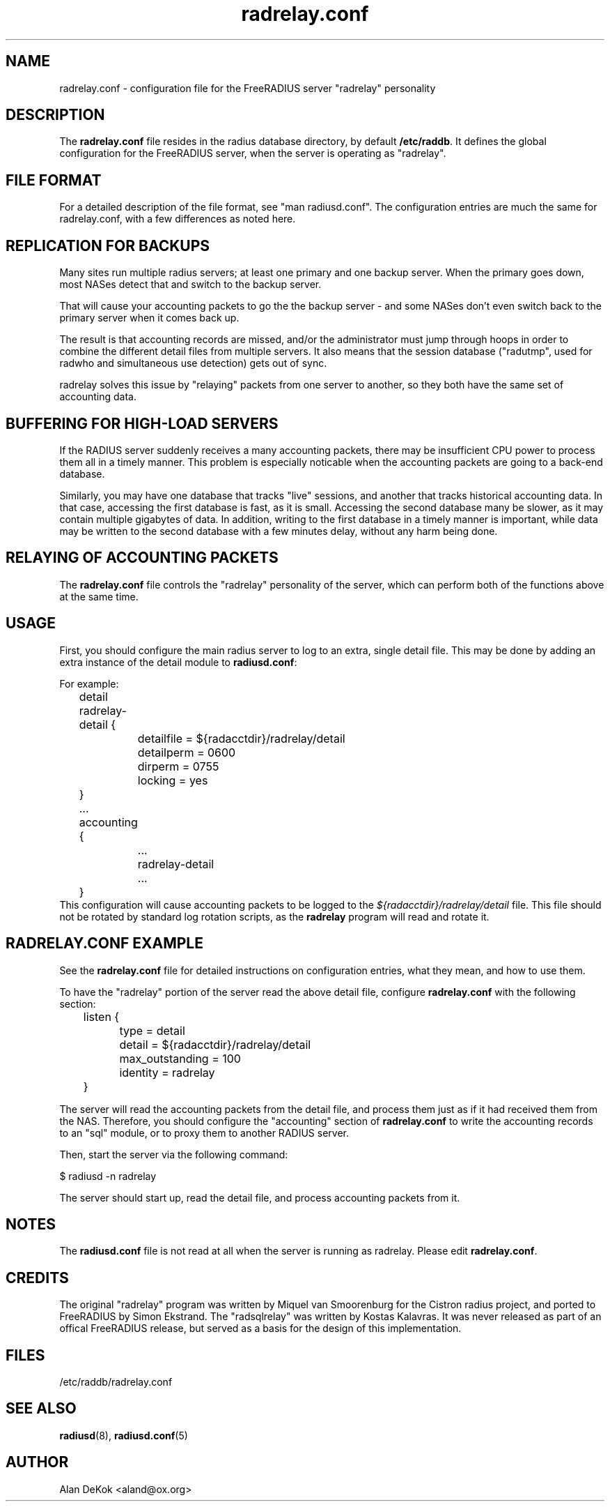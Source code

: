 .\"     # DS - begin display
.de DS
.RS
.nf
.sp
..
.\"     # DE - end display
.de DE
.fi
.RE
.sp
..
.TH radrelay.conf 5 "27 May 2005" "" "FreeRADIUS configuration file"
.SH NAME
radrelay.conf \- configuration file for the FreeRADIUS server "radrelay" personality
.SH DESCRIPTION
The \fBradrelay.conf\fP file resides in the radius database directory,
by default \fB/etc/raddb\fP.  It defines the global configuration for
the FreeRADIUS server, when the server is operating as "radrelay".
.SH "FILE FORMAT"
For a detailed description of the file format, see "man radiusd.conf".
The configuration entries are much the same for radrelay.conf, with a
few differences as noted here.
.SH "REPLICATION FOR BACKUPS"
Many sites run multiple radius servers; at least one primary and one
backup server. When the primary goes down, most NASes detect that and
switch to the backup server.

That will cause your accounting packets to go the the backup server -
and some NASes don't even switch back to the primary server when it
comes back up.

The result is that accounting records are missed, and/or the
administrator must jump through hoops in order to combine the
different detail files from multiple servers. It also means that the
session database ("radutmp", used for radwho and simultaneous use
detection) gets out of sync.

radrelay solves this issue by "relaying" packets from one server to
another, so they both have the same set of accounting data.
.SH "BUFFERING FOR HIGH-LOAD SERVERS"
If the RADIUS server suddenly receives a many accounting packets,
there may be insufficient CPU power to process them all in a timely
manner.  This problem is especially noticable when the accounting
packets are going to a back-end database.

Similarly, you may have one database that tracks "live" sessions, and
another that tracks historical accounting data.  In that case,
accessing the first database is fast, as it is small.  Accessing the
second database many be slower, as it may contain multiple gigabytes
of data.  In addition, writing to the first database in a timely
manner is important, while data may be written to the second database
with a few minutes delay, without any harm being done.
.SH "RELAYING OF ACCOUNTING PACKETS"
The \fBradrelay.conf\fP file controls the "radrelay" personality of
the server, which can perform both of the functions above at the same
time.
.SH USAGE
First, you should configure the main radius server to log to an extra,
single detail file.  This may be done by adding an extra instance of
the detail module to \fBradiusd.conf\fP:

For example:

.DS
	detail radrelay-detail {
.br
		detailfile = ${radacctdir}/radrelay/detail
.br
		detailperm = 0600
.br
		dirperm = 0755
.br
		locking = yes
.br
	}
.br
	...
.br
	accounting {
.br
		...
.br
		radrelay-detail
.br
		...
.br
	}
.br
.DE
This configuration will cause accounting packets to be logged to the
\fI${radacctdir}/radrelay/detail\fP file.  This file should not be
rotated by standard log rotation scripts, as the \fBradrelay\fP
program will read and rotate it.
.SH RADRELAY.CONF EXAMPLE
See the \fBradrelay.conf\fP file for detailed instructions on
configuration entries, what they mean, and how to use them.

To have the "radrelay" portion of the server read the above detail
file, configure \fBradrelay.conf\fP with the following section:

.DS
.br
	listen {
.br
		type = detail
.br
		detail = ${radacctdir}/radrelay/detail
.br
		max_outstanding = 100
.br
		identity = radrelay
.br
	}
.br
.DE

The server will read the accounting packets from the detail file, and
process them just as if it had received them from the NAS.  Therefore,
you should configure the "accounting" section of \fBradrelay.conf\fP
to write the accounting records to an "sql" module, or to proxy them
to another RADIUS server.

Then, start the server via the following command:

$ radiusd -n radrelay

The server should start up, read the detail file, and process
accounting packets from it.
.SH NOTES
The \fBradiusd.conf\fP file is not read at all when the server is
running as radrelay.  Please edit \fBradrelay.conf\fP.
.SH CREDITS
The original "radrelay" program was written by Miquel van Smoorenburg
for the Cistron radius project, and ported to FreeRADIUS by Simon
Ekstrand.  The "radsqlrelay" was written by Kostas Kalavras.  It was
never released as part of an offical FreeRADIUS release, but served as
a basis for the design of this implementation.
.PP
.SH FILES
/etc/raddb/radrelay.conf
.SH "SEE ALSO"
.BR radiusd (8),
.BR radiusd.conf (5)
.SH AUTHOR
Alan DeKok <aland@ox.org>

